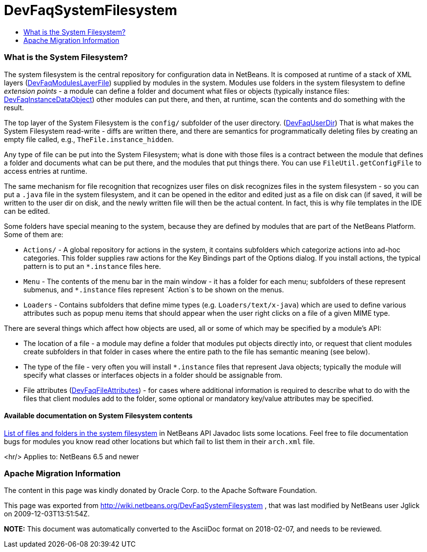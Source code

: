 // 
//     Licensed to the Apache Software Foundation (ASF) under one
//     or more contributor license agreements.  See the NOTICE file
//     distributed with this work for additional information
//     regarding copyright ownership.  The ASF licenses this file
//     to you under the Apache License, Version 2.0 (the
//     "License"); you may not use this file except in compliance
//     with the License.  You may obtain a copy of the License at
// 
//       http://www.apache.org/licenses/LICENSE-2.0
// 
//     Unless required by applicable law or agreed to in writing,
//     software distributed under the License is distributed on an
//     "AS IS" BASIS, WITHOUT WARRANTIES OR CONDITIONS OF ANY
//     KIND, either express or implied.  See the License for the
//     specific language governing permissions and limitations
//     under the License.
//

= DevFaqSystemFilesystem
:jbake-type: wiki
:jbake-tags: wiki, devfaq, needsreview
:jbake-status: published
:keywords: Apache NetBeans wiki DevFaqSystemFilesystem
:description: Apache NetBeans wiki DevFaqSystemFilesystem
:toc: left
:toc-title:
:syntax: true

=== What is the System Filesystem?

The system filesystem is the central repository for configuration data in NetBeans.
It is composed at runtime of a stack of XML layers (link:DevFaqModulesLayerFile.asciidoc[DevFaqModulesLayerFile])
supplied by modules in the system.
Modules use folders in the system filesystem to define _extension points_ -
a module can define a folder and document what files or objects
(typically instance files: link:DevFaqInstanceDataObject.asciidoc[DevFaqInstanceDataObject])
other modules can put there, and then, at runtime, scan the
contents and do something with the result.

The top layer of the System Filesystem is the `config/` subfolder of the user directory.
(link:DevFaqUserDir.asciidoc[DevFaqUserDir])
That is what makes the System Filesystem read-write -
diffs are written there,
and there are semantics for programmatically deleting files
by creating an empty file called, e.g., `TheFile.instance_hidden`.

Any type of file can be put into the System Filesystem;
what is done with those files is a contract between the module that defines a folder
and documents what can be put there, and the modules that put things there.
You can use `FileUtil.getConfigFile` to access entries at runtime.

The same mechanism for file recognition that recognizes user files on disk
recognizes files in the system filesystem -
so you can put a `.java` file in the system filesystem,
and it can be opened in the editor and edited just as a file on disk can
(if saved, it will be written to the user dir on disk,
and the newly written file will then be the actual content.
In fact, this is why file templates in the IDE can be edited.

Some folders have special meaning to the system,
because they are defined by modules that are part of the NetBeans Platform.
Some of them are:

* `Actions/` - A global repository for actions in the system, it contains subfolders which categorize actions into ad-hoc categories.  This folder supplies raw actions for the Key Bindings part of the Options dialog. If you install actions, the typical pattern is to put an `*.instance` files here.
* `Menu` - The contents of the menu bar in the main window - it has a folder for each menu;  subfolders of these represent submenus, and `*.instance` files represent `Action`s to be shown on the menus.
* `Loaders` - Contains subfolders that define mime types (e.g. `Loaders/text/x-java`) which are used to define various attributes such as popup menu items that should appear when the user right clicks on a file of a given MIME type.

There are several things which affect how objects are used, all or some of which may be specified by a module's API:

* The location of a file - a module may define a folder that modules put objects directly into, or request that client modules create subfolders in that folder in cases where the entire path to the file has semantic meaning (see below).
* The type of the file - very often you will install `*.instance` files that represent Java objects; typically the module will specify what classes or interfaces objects in a folder should be assignable from.
* File attributes (link:DevFaqFileAttributes.asciidoc[DevFaqFileAttributes]) - for cases where additional information is required to describe what to do with the files that client modules add to the folder, some optional or mandatory key/value attributes may be specified.

==== Available documentation on System Filesystem contents

link:http://bits.netbeans.org/dev/javadoc/layers.html[List of files and folders in the system filesystem]
in NetBeans API Javadoc lists some locations.
Feel free to file documentation bugs for modules you know read other locations
but which fail to list them in their `arch.xml` file.

<hr/>
Applies to: NetBeans 6.5 and newer

=== Apache Migration Information

The content in this page was kindly donated by Oracle Corp. to the
Apache Software Foundation.

This page was exported from link:http://wiki.netbeans.org/DevFaqSystemFilesystem[http://wiki.netbeans.org/DevFaqSystemFilesystem] , 
that was last modified by NetBeans user Jglick 
on 2009-12-03T13:51:54Z.


*NOTE:* This document was automatically converted to the AsciiDoc format on 2018-02-07, and needs to be reviewed.
